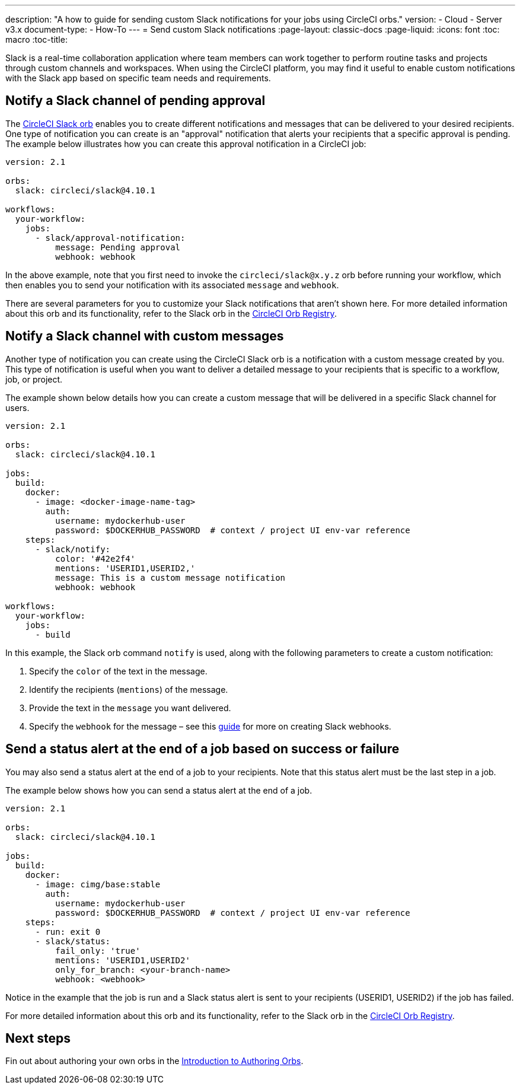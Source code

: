 ---
description: "A how to guide for sending custom Slack notifications for your jobs using CircleCI orbs."
version:
- Cloud
- Server v3.x
document-type:
- How-To
---
= Send custom Slack notifications
:page-layout: classic-docs
:page-liquid:
:icons: font
:toc: macro
:toc-title:

Slack is a real-time collaboration application where team members can work together to perform routine tasks and projects through custom channels and workspaces. When using the CircleCI platform, you may find it useful to enable custom notifications with the Slack app based on specific team needs and requirements.

[#notify-a-slack-channel-of-pending-approval]
== Notify a Slack channel of pending approval

The https://circleci.com/developer/orbs/orb/circleci/slack[CircleCI Slack orb] enables you to create different notifications and messages that can be delivered to your desired recipients. One type of notification you can create is an "approval" notification that alerts your recipients that a specific approval is pending. The example below illustrates how you can create this approval notification in a CircleCI job:

[source,yaml]
----
version: 2.1

orbs:
  slack: circleci/slack@4.10.1

workflows:
  your-workflow:
    jobs:
      - slack/approval-notification:
          message: Pending approval
          webhook: webhook
----

In the above example, note that you first need to invoke the `circleci/slack@x.y.z` orb before running your workflow, which then enables you to send your notification with its associated `message` and `webhook`.

There are several parameters for you to customize your Slack notifications that aren't shown here. For more detailed information about this orb and its functionality, refer to the Slack orb in the https://circleci.com/developer/orbs/orb/circleci/slack[CircleCI Orb Registry].

[#notify-a-slack-channel-with-custom-messages]
== Notify a Slack channel with custom messages

Another type of notification you can create using the CircleCI Slack orb is a notification with a custom message created by you. This type of notification is useful when you want to deliver a detailed message to your recipients that is specific to a workflow, job, or project.

The example shown below details how you can create a custom message that will be delivered in a specific Slack channel for users.

[source,yaml]
----
version: 2.1

orbs:
  slack: circleci/slack@4.10.1

jobs:
  build:
    docker:
      - image: <docker-image-name-tag>
        auth:
          username: mydockerhub-user
          password: $DOCKERHUB_PASSWORD  # context / project UI env-var reference
    steps:
      - slack/notify:
          color: '#42e2f4'
          mentions: 'USERID1,USERID2,'
          message: This is a custom message notification
          webhook: webhook

workflows:
  your-workflow:
    jobs:
      - build
----

In this example, the Slack orb command `notify` is used, along with the following parameters to create a custom notification:

. Specify the `color` of the text in the message.
. Identify the recipients (`mentions`) of the message.
. Provide the text in the `message` you want delivered.
. Specify the `webhook` for the message – see this https://api.slack.com/incoming-webhooks[guide] for more on creating Slack webhooks.

[#send-a-status-alert-at-the-end-of-a-job-based-on-success-or-failure]
== Send a status alert at the end of a job based on success or failure

You may also send a status alert at the end of a job to your recipients. Note that this status alert must be the last step in a job.

The example below shows how you can send a status alert at the end of a job.

[source,yaml]
----
version: 2.1

orbs:
  slack: circleci/slack@4.10.1

jobs:
  build:
    docker:
      - image: cimg/base:stable
        auth:
          username: mydockerhub-user
          password: $DOCKERHUB_PASSWORD  # context / project UI env-var reference
    steps:
      - run: exit 0
      - slack/status:
          fail_only: 'true'
          mentions: 'USERID1,USERID2'
          only_for_branch: <your-branch-name>
          webhook: <webhook>
----

Notice in the example that the job is run and a Slack status alert is sent to your recipients (USERID1, USERID2) if the job has failed.

For more detailed information about this orb and its functionality, refer to the Slack orb in the https://circleci.com/developer/orbs/orb/circleci/slack[CircleCI Orb Registry].

[#next-steps]
== Next steps

Fin out about authoring your own orbs in the <<orb-author-intro#,Introduction to Authoring Orbs>>.